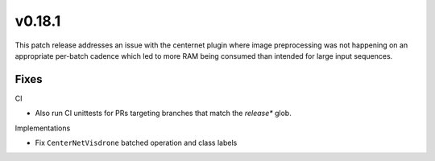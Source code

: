v0.18.1
=======
This patch release addresses an issue with the centernet plugin where image
preprocessing was not happening on an appropriate per-batch cadence which led
to more RAM being consumed than intended for large input sequences.

Fixes
-----

CI

* Also run CI unittests for PRs targeting branches that match the `release*`
  glob.

Implementations

* Fix ``CenterNetVisdrone`` batched operation and class labels
